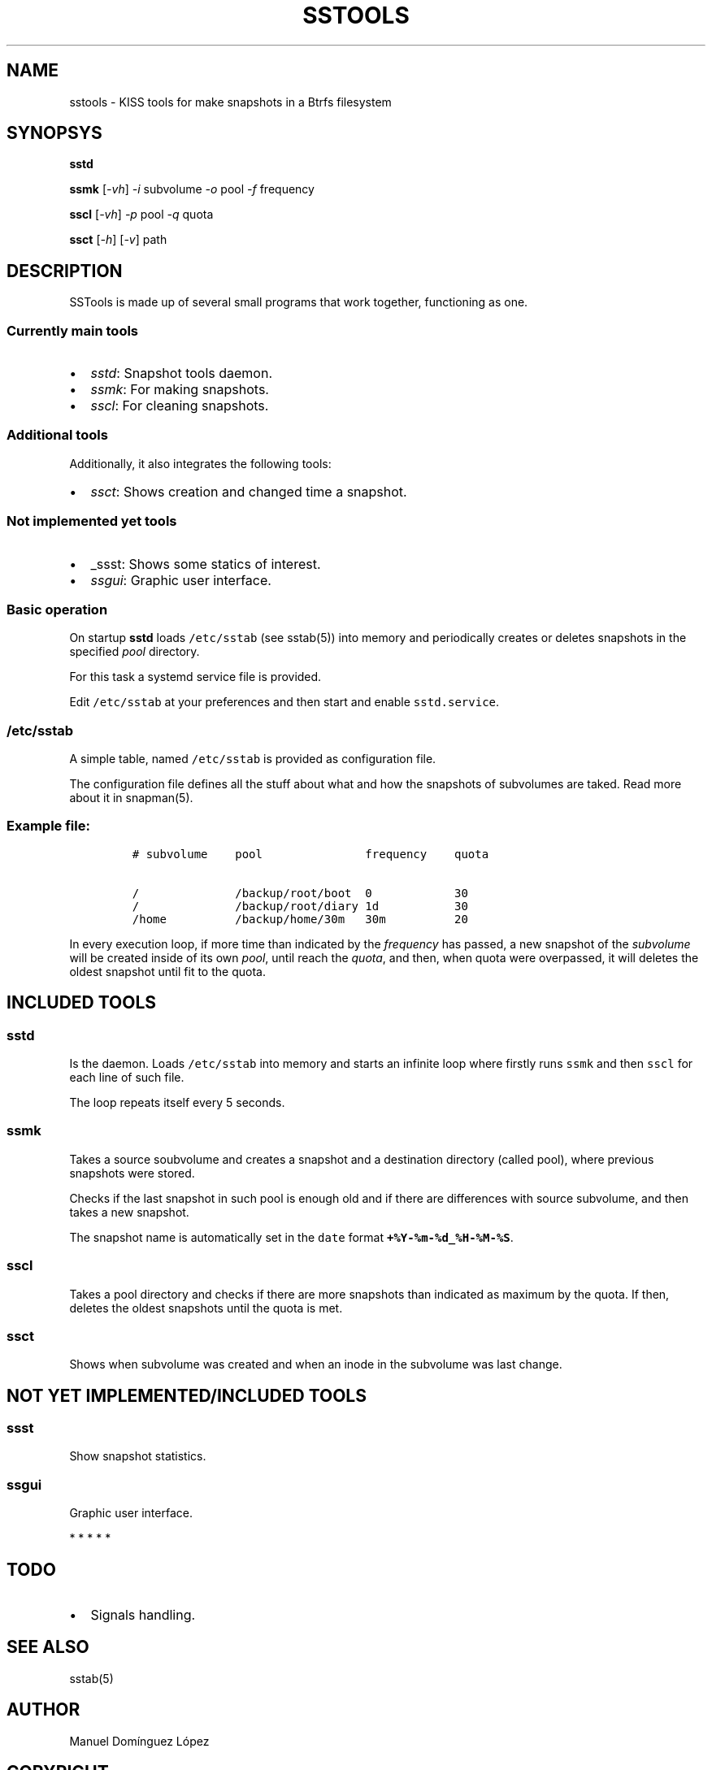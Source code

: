 .\" Automatically generated by Pandoc 3.0.1
.\"
.\" Define V font for inline verbatim, using C font in formats
.\" that render this, and otherwise B font.
.ie "\f[CB]x\f[]"x" \{\
. ftr V B
. ftr VI BI
. ftr VB B
. ftr VBI BI
.\}
.el \{\
. ftr V CR
. ftr VI CI
. ftr VB CB
. ftr VBI CBI
.\}
.TH "SSTOOLS" "1" "March 04, 2023" "sstools 0.2b" "User Manual"
.hy
.SH NAME
.PP
sstools - KISS tools for make snapshots in a Btrfs filesystem
.SH SYNOPSYS
.PP
\f[B]sstd\f[R]
.PP
\f[B]ssmk\f[R] [\f[I]-vh\f[R]] \f[I]-i\f[R] subvolume \f[I]-o\f[R] pool
\f[I]-f\f[R] frequency
.PP
\f[B]sscl\f[R] [\f[I]-vh\f[R]] \f[I]-p\f[R] pool \f[I]-q\f[R] quota
.PP
\f[B]ssct\f[R] [\f[I]-h\f[R]] [\f[I]-v\f[R]] path
.SH DESCRIPTION
.PP
SSTools is made up of several small programs that work together,
functioning as one.
.SS Currently main tools
.IP \[bu] 2
\f[I]sstd\f[R]: Snapshot tools daemon.
.IP \[bu] 2
\f[I]ssmk\f[R]: For making snapshots.
.IP \[bu] 2
\f[I]sscl\f[R]: For cleaning snapshots.
.SS Additional tools
.PP
Additionally, it also integrates the following tools:
.IP \[bu] 2
\f[I]ssct\f[R]: Shows creation and changed time a snapshot.
.SS Not implemented yet tools
.IP \[bu] 2
_ssst: Shows some statics of interest.
.IP \[bu] 2
\f[I]ssgui\f[R]: Graphic user interface.
.SS Basic operation
.PP
On startup \f[B]sstd\f[R] loads \f[V]/etc/sstab\f[R] (see sstab(5)) into
memory and periodically creates or deletes snapshots in the specified
\f[I]pool\f[R] directory.
.PP
For this task a systemd service file is provided.
.PP
Edit \f[V]/etc/sstab\f[R] at your preferences and then start and enable
\f[V]sstd.service\f[R].
.SS \f[V]/etc/sstab\f[R]
.PP
A simple table, named \f[V]/etc/sstab\f[R] is provided as configuration
file.
.PP
The configuration file defines all the stuff about what and how the
snapshots of subvolumes are taked.
Read more about it in snapman(5).
.SS Example file:
.IP
.nf
\f[C]
# subvolume    pool               frequency    quota

/              /backup/root/boot  0            30
/              /backup/root/diary 1d           30
/home          /backup/home/30m   30m          20
\f[R]
.fi
.PP
In every execution loop, if more time than indicated by the
\f[I]frequency\f[R] has passed, a new snapshot of the
\f[I]subvolume\f[R] will be created inside of its own \f[I]pool\f[R],
until reach the \f[I]quota\f[R], and then, when quota were overpassed,
it will deletes the oldest snapshot until fit to the quota.
.SH INCLUDED TOOLS
.SS sstd
.PP
Is the daemon.
Loads \f[V]/etc/sstab\f[R] into memory and starts an infinite loop where
firstly runs \f[V]ssmk\f[R] and then \f[V]sscl\f[R] for each line of
such file.
.PP
The loop repeats itself every 5 seconds.
.SS ssmk
.PP
Takes a source soubvolume and creates a snapshot and a destination
directory (called pool), where previous snapshots were stored.
.PP
Checks if the last snapshot in such pool is enough old and if there are
differences with source subvolume, and then takes a new snapshot.
.PP
The snapshot name is automatically set in the \f[V]date\f[R] format
\f[B]\f[VB]+%Y-%m-%d_%H-%M-%S\f[B]\f[R].
.SS sscl
.PP
Takes a pool directory and checks if there are more snapshots than
indicated as maximum by the quota.
If then, deletes the oldest snapshots until the quota is met.
.SS ssct
.PP
Shows when subvolume was created and when an inode in the subvolume was
last change.
.SH NOT YET IMPLEMENTED/INCLUDED TOOLS
.SS ssst
.PP
Show snapshot statistics.
.SS ssgui
.PP
Graphic user interface.
.PP
   *   *   *   *   *
.SH \f[I]TODO\f[R]
.IP \[bu] 2
Signals handling.
.SH SEE ALSO
.PP
sstab(5)
.SH AUTHOR
.PP
Manuel Domínguez López
.SH COPYRIGHT
.PP
GPLv3

